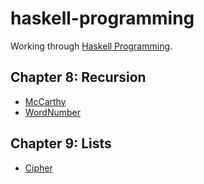 * haskell-programming
Working through [[http://haskellbook.com][Haskell Programming]].

** Chapter 8: Recursion
- [[http://yurrriq.github.io/haskell-programming/McCarthy.html][McCarthy]]
- [[http://yurrriq.github.io/haskell-programming/WordNumber.html][WordNumber]]

** Chapter 9: Lists
- [[file:src/Cipher.hs][Cipher]]
